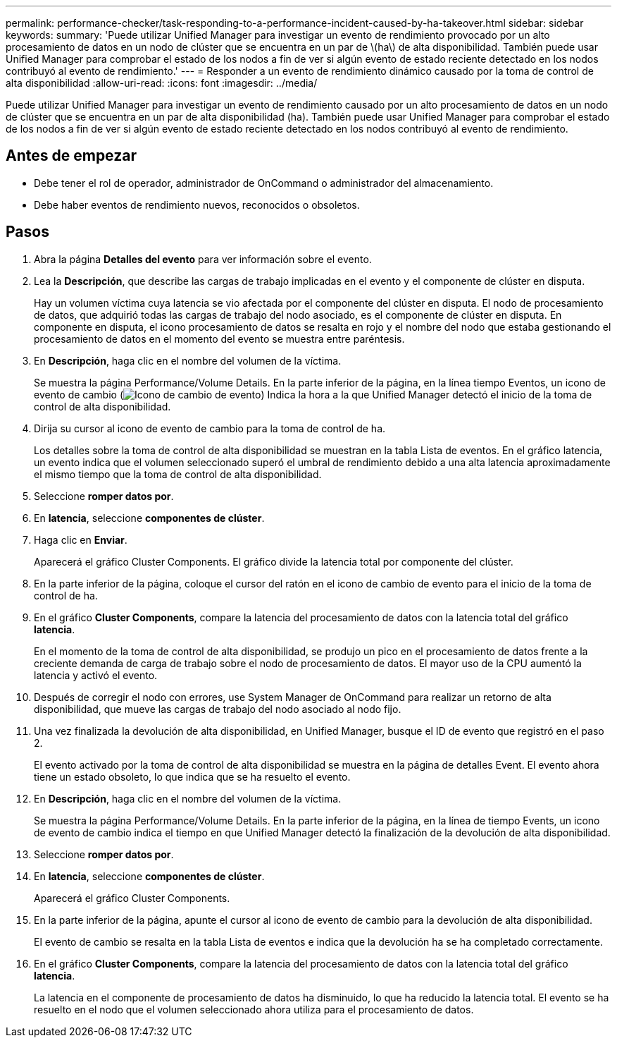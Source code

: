 ---
permalink: performance-checker/task-responding-to-a-performance-incident-caused-by-ha-takeover.html 
sidebar: sidebar 
keywords:  
summary: 'Puede utilizar Unified Manager para investigar un evento de rendimiento provocado por un alto procesamiento de datos en un nodo de clúster que se encuentra en un par de \(ha\) de alta disponibilidad. También puede usar Unified Manager para comprobar el estado de los nodos a fin de ver si algún evento de estado reciente detectado en los nodos contribuyó al evento de rendimiento.' 
---
= Responder a un evento de rendimiento dinámico causado por la toma de control de alta disponibilidad
:allow-uri-read: 
:icons: font
:imagesdir: ../media/


[role="lead"]
Puede utilizar Unified Manager para investigar un evento de rendimiento causado por un alto procesamiento de datos en un nodo de clúster que se encuentra en un par de alta disponibilidad (ha). También puede usar Unified Manager para comprobar el estado de los nodos a fin de ver si algún evento de estado reciente detectado en los nodos contribuyó al evento de rendimiento.



== Antes de empezar

* Debe tener el rol de operador, administrador de OnCommand o administrador del almacenamiento.
* Debe haber eventos de rendimiento nuevos, reconocidos o obsoletos.




== Pasos

. Abra la página *Detalles del evento* para ver información sobre el evento.
. Lea la *Descripción*, que describe las cargas de trabajo implicadas en el evento y el componente de clúster en disputa.
+
Hay un volumen víctima cuya latencia se vio afectada por el componente del clúster en disputa. El nodo de procesamiento de datos, que adquirió todas las cargas de trabajo del nodo asociado, es el componente de clúster en disputa. En componente en disputa, el icono procesamiento de datos se resalta en rojo y el nombre del nodo que estaba gestionando el procesamiento de datos en el momento del evento se muestra entre paréntesis.

. En *Descripción*, haga clic en el nombre del volumen de la víctima.
+
Se muestra la página Performance/Volume Details. En la parte inferior de la página, en la línea tiempo Eventos, un icono de evento de cambio (image:../media/opm-change-icon.gif["Icono de cambio de evento"]) Indica la hora a la que Unified Manager detectó el inicio de la toma de control de alta disponibilidad.

. Dirija su cursor al icono de evento de cambio para la toma de control de ha.
+
Los detalles sobre la toma de control de alta disponibilidad se muestran en la tabla Lista de eventos. En el gráfico latencia, un evento indica que el volumen seleccionado superó el umbral de rendimiento debido a una alta latencia aproximadamente el mismo tiempo que la toma de control de alta disponibilidad.

. Seleccione *romper datos por*.
. En *latencia*, seleccione ***componentes de clúster***.
. Haga clic en *Enviar*.
+
Aparecerá el gráfico Cluster Components. El gráfico divide la latencia total por componente del clúster.

. En la parte inferior de la página, coloque el cursor del ratón en el icono de cambio de evento para el inicio de la toma de control de ha.
. En el gráfico *Cluster Components*, compare la latencia del procesamiento de datos con la latencia total del gráfico *latencia*.
+
En el momento de la toma de control de alta disponibilidad, se produjo un pico en el procesamiento de datos frente a la creciente demanda de carga de trabajo sobre el nodo de procesamiento de datos. El mayor uso de la CPU aumentó la latencia y activó el evento.

. Después de corregir el nodo con errores, use System Manager de OnCommand para realizar un retorno de alta disponibilidad, que mueve las cargas de trabajo del nodo asociado al nodo fijo.
. Una vez finalizada la devolución de alta disponibilidad, en Unified Manager, busque el ID de evento que registró en el paso 2.
+
El evento activado por la toma de control de alta disponibilidad se muestra en la página de detalles Event. El evento ahora tiene un estado obsoleto, lo que indica que se ha resuelto el evento.

. En *Descripción*, haga clic en el nombre del volumen de la víctima.
+
Se muestra la página Performance/Volume Details. En la parte inferior de la página, en la línea de tiempo Events, un icono de evento de cambio indica el tiempo en que Unified Manager detectó la finalización de la devolución de alta disponibilidad.

. Seleccione *romper datos por*.
. En *latencia*, seleccione ***componentes de clúster***.
+
Aparecerá el gráfico Cluster Components.

. En la parte inferior de la página, apunte el cursor al icono de evento de cambio para la devolución de alta disponibilidad.
+
El evento de cambio se resalta en la tabla Lista de eventos e indica que la devolución ha se ha completado correctamente.

. En el gráfico *Cluster Components*, compare la latencia del procesamiento de datos con la latencia total del gráfico *latencia*.
+
La latencia en el componente de procesamiento de datos ha disminuido, lo que ha reducido la latencia total. El evento se ha resuelto en el nodo que el volumen seleccionado ahora utiliza para el procesamiento de datos.


